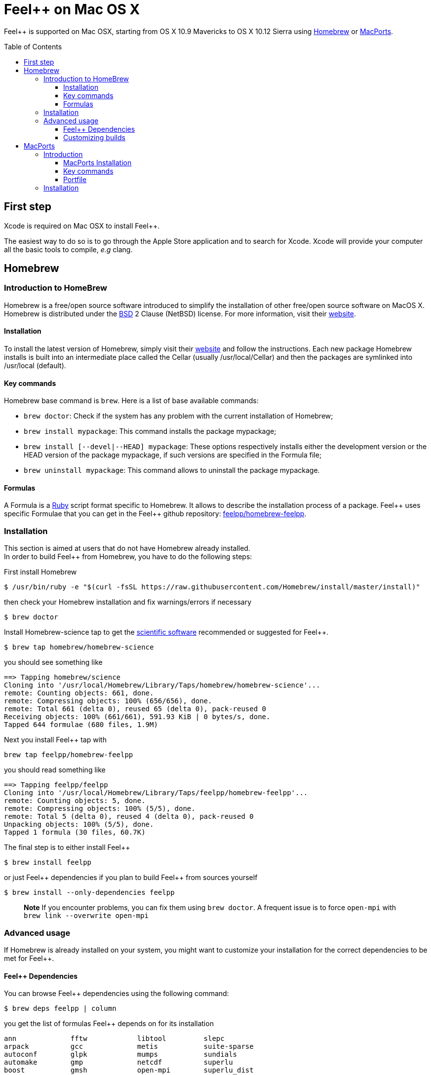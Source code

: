Feel++ on Mac OS X
==================
:toc:
:toc-placement: macro
:toclevels: 3

Feel++ is  supported on Mac OSX, starting from OS X 10.9 Mavericks to OS X 10.12 Sierra using <<Homebrew>> or <<MacPorts>>.

toc::[]

== First step

Xcode is required on Mac OSX to install Feel{plus}{plus}.

The easiest way to do so is to go through the Apple Store application and to search for Xcode. Xcode will provide your computer all the basic tools to compile, _e.g_ clang. 

[[Homebrew]]
== Homebrew

=== Introduction to HomeBrew
Homebrew is a free/open source software introduced to simplify the installation of other free/open source software on MacOS X. Homebrew is distributed under the link:https://github.com/mxcl/homebrew/blob/master/Library/Homebrew/LICENSE[BSD] 2 Clause (NetBSD) license. For more information, visit their link:http://brew.sh[website].

==== Installation

To install the latest version of Homebrew, simply
visit their link:http://brew.sh[website] and follow the instructions. Each new package Homebrew installs is built into an intermediate place called the Cellar (usually /usr/local/Cellar) and
then the packages are symlinked into /usr/local (default).

==== Key commands 

Homebrew base command is `brew`. Here is a list of base available commands:

* `brew doctor`: Check if the system has any problem with the current installation of Homebrew;

* `brew install mypackage`: This command installs the package mypackage;

* `brew install [--devel|--HEAD] mypackage`: These options respectively installs either the development version or the HEAD version of the package mypackage, if such versions are specified in the Formula file;

* `brew uninstall mypackage`: This command allows to uninstall the package mypackage.

==== Formulas 

A Formula is a link:https://www.ruby-lang.org[Ruby] script format specific to Homebrew. It allows to describe the installation process of a package. Feel\++ uses specific Formulae that you can get in the Feel++ github repository: link:https://github.com/feelpp/homebrew-feelpp[feelpp/homebrew-feelpp].

===  Installation

This section is aimed at users that do not have Homebrew already installed. +
In order to build Feel++ from Homebrew, you have to do the following steps:

First install Homebrew
[source,sh]
----
$ /usr/bin/ruby -e "$(curl -fsSL https://raw.githubusercontent.com/Homebrew/install/master/install)"
----

then check your Homebrew installation and fix warnings/errors if necessary

[source,sh]
----
$ brew doctor
----

Install Homebrew-science tap to get the link:prerequisites.adoc[scientific software] recommended or suggested for Feel{plus}{plus}.
----
$ brew tap homebrew/homebrew-science 
----
you should see something like
[source,sh]
----
==> Tapping homebrew/science
Cloning into '/usr/local/Homebrew/Library/Taps/homebrew/homebrew-science'...
remote: Counting objects: 661, done.
remote: Compressing objects: 100% (656/656), done.
remote: Total 661 (delta 0), reused 65 (delta 0), pack-reused 0
Receiving objects: 100% (661/661), 591.93 KiB | 0 bytes/s, done.
Tapped 644 formulae (680 files, 1.9M)
----

Next you install Feel{plus}{plus} tap with
[source,sh]
----
brew tap feelpp/homebrew-feelpp
----
you should read something like
[source,sh]
----
==> Tapping feelpp/feelpp
Cloning into '/usr/local/Homebrew/Library/Taps/feelpp/homebrew-feelpp'...
remote: Counting objects: 5, done.
remote: Compressing objects: 100% (5/5), done.
remote: Total 5 (delta 0), reused 4 (delta 0), pack-reused 0
Unpacking objects: 100% (5/5), done.
Tapped 1 formula (30 files, 60.7K)
----

The final step is to either install Feel{plus}{plus} 
[source,sh]
----
$ brew install feelpp
----

or just Feel{plus}{plus} dependencies if you plan to build Feel++ from sources yourself
[source,sh]
----
$ brew install --only-dependencies feelpp
----

> **Note** If you encounter problems, you can fix them using `brew doctor`. A frequent issue is to force `open-mpi` with `brew link --overwrite open-mpi`

===  Advanced usage

If Homebrew is already installed on your system, you might want to customize your installation for the correct dependencies to be met for Feel++.

==== Feel++ Dependencies
You can browse Feel++ dependencies using the following command:

[source,sh]
----
$ brew deps feelpp | column
----

you get the list of formulas Feel{plus}{plus} depends on for its installation
[source,txt]
----
ann		fftw		libtool		slepc
arpack		gcc		metis		suite-sparse
autoconf	glpk		mumps		sundials
automake	gmp		netcdf		superlu
boost		gmsh		open-mpi	superlu_dist
cln		hdf5		parmetis	szip
cmake		hwloc		petsc		tbb
eigen		hypre		scalapack	veclibfort
----

==== Customizing builds
If you want to customize the compilation process for a dependency (Set debug mode, Remove checking steps, Remove the link with certain libraries, etc.), you can access to the building options with the `info` flag. For exemple, with open-mpi:

[source,sh]
----
$ brew info open-mpi
----

You get various information about the `open-mpi` formula
[source,sh]
----
open-mpi: stable 2.0.1 (bottled), HEAD
High performance message passing library
https://www.open-mpi.org/
Conflicts with: lcdf-typetools, mpich
/usr/local/Cellar/open-mpi/2.0.1 (688 files, 8.6M) *
  Built from source on 2016-09-26 at 10:36:46 with: --c++11 --with-mpi-thread-multiple
From: https://github.com/Homebrew/homebrew-core/blob/master/Formula/open-mpi.rb
==> Dependencies
Required: libevent ✔
==> Requirements
Recommended: fortran ✔
Optional: java ✔
==> Options
--c++11
	Build using C++11 mode
--with-cxx-bindings
	Enable C++ MPI bindings (deprecated as of MPI-3.0)
--with-java
	Build with java support
--with-mpi-thread-multiple
	Enable MPI_THREAD_MULTIPLE
--without-fortran
	Build without fortran support
--HEAD
	Install HEAD version
----

Then, you then just have to pass the needed flags, when installing the dependency. 

> **Important:**  `boost` has to be installed with mpi and c++11 support and `mumps` needs to be installed with the following scotch5 support.


[[MacPorts]]
== MacPorts

=== Introduction

MacPorts is an open-source community projet which aims to design an easy-to-use system for compiling, installing and upgrading open-source software on Mac OS X operating system. It is distributed under link:http://opensource.org/licenses/bsd-license.php[BSD License] and facilitate the access to thousands of ports (software) without installing or compiling open-source software. MacPorts provides a single software tree which includes the latest stable releases of approximately 17700 ports targeting the current Mac OS X release (10.9). If you want more information, please visit their link:http://www.macports.org/[website].

==== MacPorts Installation

To install the latest version of MacPorts, please go
to http://www.macports.org/install.php[Installing
MacPorts] page and follow the instructions. The simplest way is to
install it with the Mac OS X Installer using the `pkg` file
provided on their website. It is recommended that you install X11 (X Window System) which is normally used to display X11 applications. +
If you have installed with the package installer (`MacPorts-2.x.x.pkg`) that means MacPorts will be installed in
`/opt/local`. From now on, we will suppose that macports has
been installed in `/opt/local` which is the default MacPorts
location. Note that from now on, all tools installed by MacPorts will be installed in `/opt/local/bin` or `/opt/local/sbin`
for example (that's here you'll find gcc4.7 or later e.g
`/opt/local/bin/g++-mp-4.7` once being installed).

==== Key commands

In your command-line, the software MacPorts is called by the command `port`. Here is a list of key commands for using MacPorts, if you want more informations please go to http://guide.macports.org/#using.port[MacPorts Commands].

 * `sudo port -v selfupdate`: This action should be used regularly to update the local tree with the global MacPorts ports. The option `-v` enables verbose which generates verbose messages.
 
 * `port info mypackage`: This action is used to get information about a port. (description, license, maintainer, etc.)
 
 * `sudo port install mypackage`: This action install the port mypackage.
 
 * `sudo port uninstall mypackage`: This action uninstall the port mypackage.
 
 * `port installed`: This action displays all ports installed and their versions, variants and activation status. You can also use the `-v` option to also display the platform and CPU architecture(s) for which the ports were built, and any variants which were explicitly negated.
 
 * `sudo port upgrade mypackage`: This action updgrades installed ports and their dependencies when a `Portfile` in the repository has been updated. To avoid the upgrade of a port's dependencies, use the option `-n`.

==== Portfile 

A Portfile is a TCL script which usually contains simple
keyword values and TCL expressions. Each package/port has a
corresponding Portfile but it's only a part of a port description.
Feel\++ provides some mandatory Portfiles for its compilation which are either not available in MacPorts or are buggy but Feel++ also provides some Portfiles which are already available in MacPorts such as gmsh or petsc. They usually provide either some fixes to ensure Feel++ works properly or new version not yet available in MacPorts. These Portfiles are installed in `ports/macosx/macports`.


=== Installation

To be able to install Feel++, add the following line in
`/opt/local/etc/macports/source.conf` at the top of the file
before any other sources:

[source,sh]
----
file:///<path to feel top directory>/ports/macosx/macports
----

Once it's done, type in a command-line:

[source,sh]
----
 $ cd <your path to feel top directory>/ports/macosx/macports
 $ sudo portindex -f
----

You should have an output like this:

[source,sh]
----
Reading port index in $<$your path to feel top directory$>$/ports/macosx/macports
Adding port science/feel++
Adding port science/gmsh
Adding port science/petsc

Total number of ports parsed:   3
Ports successfully parsed:      3
Ports failed:                   0
Up-to-date ports skipped:       0
----

Your are now able to type

[source,bash]
----
$ sudo port install feel++
----

It might take some time (possibly an entire day) to compile all the requirements for Feel++ to compile properly. If you have several cores on your MacBook Pro, iMac or MacBook, we suggest that you configure macports to use all or some of them.

To do that uncomment the following line in the file
`/opt/local/etc/macports/macports.conf`

[source,bash]
----
buildmakejobs	0 $\#$ all the cores
----

At the end of the `sudo port install feel++`, you have all
dependencies installed. To build all the Makefile, `\cmake` is
automatically launched but can have some libraries may not be found but they are not mandatory for build Feel{plus}+, only the features related to the missing libraries will be missing.

> **Note** on missing ports: `cmake` can build Makefiles even if some packages are missing (latex2html, VTK ...). It's not necessary to install them but you can complete the installation with MacPorts, `cmake` will find them by itself once they have been installed.

